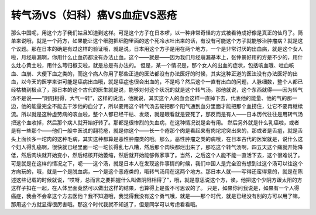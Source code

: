 转气汤VS（妇科）癌VS血症VS恶疮
==============================

那么中国呢，用这个方子我们姑且知道到这样。可是这个方子在日本啰，以一种非常奇怪的方式被看待成好像是真正的仙丹了。简单来说哦，就是一个药方，如果能让这个细胞把细胞里面的这个死冷水吐出来的话，有没有可能这个方子就能够治肿瘤病？就是这个议题。那在日本的确是有过这样的验证哦，就是说，日本用这个方子是用在两个地方，一个是非常讨厌的出血病，就是这个女人啦，月经崩漏啊，你用什么止血药都没有办法止血。这个——就是——因为我们月经崩漏基本上，张仲景好用的方是不少的，用什么灶心黄土啦，用什么芎归椒艾啦，就是总是有办法的。
但是，某一个情况是，那个女人的出血的症状，包括咳血哦、吐血咳血、血崩、大便下血之类的，而这个病人你用了那些正道的医法都没有办法医好的时候，其实这种正道的医法没有办法医好的出血，以今天的医学来讲可能是癌病出血哦，就是癌症也很会出血的，不是吗？然后这个一直有出血的问题，人脉细数，整个人都已经枯槁到极点了，那日本的这个古代的医生就是说，能够对付这个状况的就是这个转气汤。那他就说，这个东西就得——因为转气汤不是说——“阴阳相得，大气一转”，这样的说法，他就说，其实这个人的血会这样一直掉下去，代表他的能量、他的气的那一边，他的能量完全不能去干涉他的血分了，所以要用这个转气汤去硬把那个阳气通到血分里面才能把那个血捞住，让它不要再继续流。所以就是这种虚劳病的咳血啦，整个人都已经干枯、发烧，就是眼看就是要死了，那反而是有人——日本历代往往是用转气汤把这个血收掉，然后那个病人就开始好转了。那都是很惨烈的失血病，在这种情况说是会有用。
然后另外就是什么乳癌啦，或者是有一些那个——他们一般中医说的翻花疮，就是你这个——长一个疮那个肉是看起来有肉坨坨突出来的，那或者是舌疽，就是舌头上面长多一坨肉的这种毛病，其实这种都算是恶性肿瘤类的哦。那么，恶性肿瘤之类的病哦，在日本古代的医案就是，说什么这个妇人得乳癌啊，很快就已经里面一坨一坨长得乱七八糟，然后那个肉块都烂出来了，那吃这个转气汤啊，四五天这个痛就开始降低，然后肉块就开始变小，然后结核开始萎缩，然后就开始能够做家事了。当然，之后这个人能不能一直活下去，这个很难说了。
可是就是在这样的情况之下，呃——这个汤，就是日本人在发现这件事情的时候，我们中国人是完全没有想到过这个汤可以往这个方向玩的，哦，就是一个是脱血病，一个是这个恶疮类的，哦转气汤用在这两个地方。那日本人就——写得还蛮得意的，就是在陈述这些记载的时候就说，“哎呀，总而言之要把握什么叫做阴阳相得了”，哦，就是意思说这个方，诶，他把这个少阴方跟太阳的方这样子扣在一起，在人体里面竟然可以做出这样的结果，也算得上是蛮不可思议的了。
只是，如果你问我说是，如果有一个人得癌症，我会不会拿这个方去医他？我不知道哦，我觉得我没有这个勇气哦，就是——那个时代，就是已经没有别的方可以用了嘛，那用这个方就显得很厉害哦。那这个时代我就不知道了，但是同学可以考虑看看哦。
